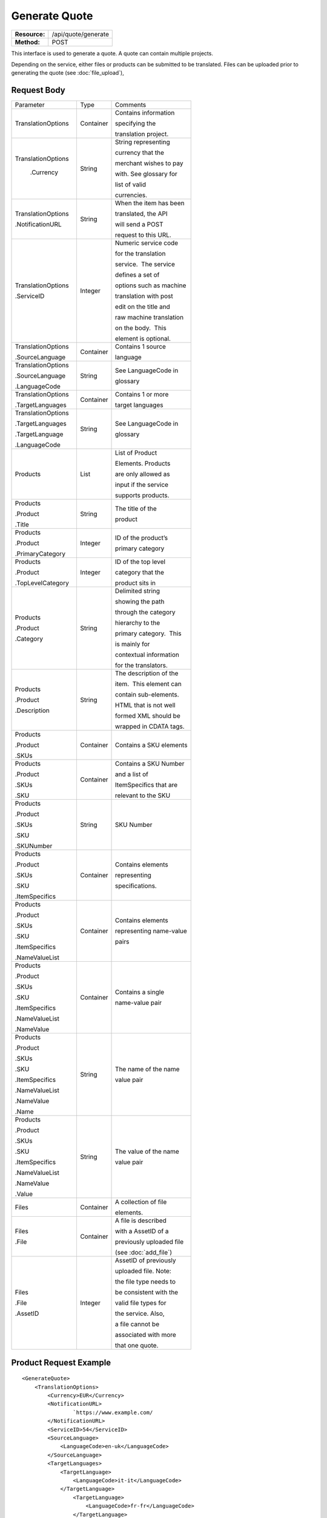 ==============
Generate Quote
==============

=============  ===================
**Resource:**  /api/quote/generate
**Method:**    POST
=============  ===================

This interface is used to generate a quote.  A quote can contain multiple projects.

Depending on the service, either files or products can be submitted to be translated. Files can be uploaded prior to generating the quote (see :doc:`file_upload`), 



Request Body
============

+-------------------------+-------------------------+-------------------------+
| Parameter               | Type                    | Comments                |
+-------------------------+-------------------------+-------------------------+
| TranslationOptions      | Container               | Contains information    |
|                         |                         |                         |
|                         |                         | specifying the          |
|                         |                         |                         |
|                         |                         | translation project.    |
+-------------------------+-------------------------+-------------------------+
| TranslationOptions      | String                  | String representing     |
|                         |                         |                         |
|  .Currency              |                         | currency that the       |
|                         |                         |                         |
|                         |                         | merchant wishes to pay  |
|                         |                         |                         |
|                         |                         | with. See glossary for  |
|                         |                         |                         |
|                         |                         | list of valid           |
|                         |                         |                         |
|                         |                         | currencies.             |
|                         |                         |                         |
+-------------------------+-------------------------+-------------------------+
| TranslationOptions      | String                  | When the item has been  |
|                         |                         |                         |
| .NotificationURL        |                         | translated, the API     |
|                         |                         |                         |
|                         |                         | will send a POST        |
|                         |                         |                         |
|                         |                         | request to this URL.    |
+-------------------------+-------------------------+-------------------------+
| TranslationOptions      | Integer                 | Numeric service code    |
|                         |                         |                         |
| .ServiceID              |                         | for the translation     |
|                         |                         |                         |
|                         |                         | service.  The service   |
|                         |                         |                         |
|                         |                         | defines a set of        |
|                         |                         |                         |
|                         |                         | options such as machine |
|                         |                         |                         |
|                         |                         | translation with post   |
|                         |                         |                         |
|                         |                         | edit on the title and   |
|                         |                         |                         |
|                         |                         | raw machine translation |
|                         |                         |                         |
|                         |                         | on the body.  This      |
|                         |                         |                         |
|                         |                         | element is optional.    |
|                         |                         |                         |
+-------------------------+-------------------------+-------------------------+
| TranslationOptions      | Container               | Contains 1 source       |
|                         |                         |                         |
| .SourceLanguage         |                         | language                |
+-------------------------+-------------------------+-------------------------+
| TranslationOptions      | String                  | See LanguageCode in     |
|                         |                         |                         |
| .SourceLanguage         |                         | glossary                |
|                         |                         |                         |
| .LanguageCode           |                         |                         |
+-------------------------+-------------------------+-------------------------+
| TranslationOptions      | Container               | Contains 1 or more      |
|                         |                         |                         |
| .TargetLanguages        |                         | target languages        |
+-------------------------+-------------------------+-------------------------+
| TranslationOptions      | String                  | See LanguageCode in     |
|                         |                         |                         |
| .TargetLanguages        |                         | glossary                |
|                         |                         |                         |
| .TargetLanguage         |                         |                         |
|                         |                         |                         |
| .LanguageCode           |                         |                         |
+-------------------------+-------------------------+-------------------------+
| Products                | List                    | List of Product         |
|                         |                         |                         |
|                         |                         | Elements. Products      |
|                         |                         |                         |
|                         |                         | are only allowed as     |
|                         |                         |                         |
|                         |                         | input if the service    |
|                         |                         |                         |
|                         |                         | supports products.      |
+-------------------------+-------------------------+-------------------------+
| Products                | String                  | The title of the        |
|                         |                         |                         |
| .Product                |                         | product                 |
|                         |                         |                         |
| .Title                  |                         |                         |
+-------------------------+-------------------------+-------------------------+
| Products                | Integer                 | ID of the product’s     |
|                         |                         |                         |
| .Product                |                         | primary category        |
|                         |                         |                         |
| .PrimaryCategory        |                         |                         |
+-------------------------+-------------------------+-------------------------+
| Products                | Integer                 | ID of the top level     |
|                         |                         |                         |
| .Product                |                         | category that the       |
|                         |                         |                         |
| .TopLevelCategory       |                         | product sits in         |
+-------------------------+-------------------------+-------------------------+
| Products                | String                  | Delimited string        |
|                         |                         |                         |
| .Product                |                         | showing the path        |
|                         |                         |                         |
| .Category               |                         | through the category    |
|                         |                         |                         |
|                         |                         | hierarchy to the        |
|                         |                         |                         |
|                         |                         | primary category.  This |
|                         |                         |                         |
|                         |                         | is mainly for           |
|                         |                         |                         |
|                         |                         | contextual information  |
|                         |                         |                         |
|                         |                         | for the translators.    |
+-------------------------+-------------------------+-------------------------+
| Products                | String                  | The description of the  |
|                         |                         |                         |
| .Product                |                         | item.  This element can |
|                         |                         |                         |
| .Description            |                         | contain sub-elements.   |
|                         |                         |                         |
|                         |                         | HTML that is not well   |
|                         |                         |                         |
|                         |                         | formed XML should be    |
|                         |                         |                         |
|                         |                         | wrapped in CDATA tags.  |
+-------------------------+-------------------------+-------------------------+
| Products                | Container               | Contains a SKU elements |
|                         |                         |                         |
| .Product                |                         |                         |
|                         |                         |                         |
| .SKUs                   |                         |                         |
+-------------------------+-------------------------+-------------------------+
| Products                | Container               | Contains a SKU Number   |
|                         |                         |                         |
| .Product                |                         | and a list of           |
|                         |                         |                         |
| .SKUs                   |                         | ItemSpecifics that are  |
|                         |                         |                         |
| .SKU                    |                         | relevant to the SKU     |
+-------------------------+-------------------------+-------------------------+
| Products                | String                  | SKU Number              |
|                         |                         |                         |
| .Product                |                         |                         |
|                         |                         |                         |
| .SKUs                   |                         |                         |
|                         |                         |                         |
| .SKU                    |                         |                         |
|                         |                         |                         |
| .SKUNumber              |                         |                         |
+-------------------------+-------------------------+-------------------------+
| Products                | Container               | Contains elements       |
|                         |                         |                         |
| .Product                |                         | representing            |
|                         |                         |                         |
| .SKUs                   |                         | specifications.         |
|                         |                         |                         |
| .SKU                    |                         |                         |
|                         |                         |                         |
| .ItemSpecifics          |                         |                         |
+-------------------------+-------------------------+-------------------------+
| Products                | Container               | Contains elements       |
|                         |                         |                         |
| .Product                |                         | representing name-value |
|                         |                         |                         |
| .SKUs                   |                         | pairs                   |
|                         |                         |                         |
| .SKU                    |                         |                         |
|                         |                         |                         |
| .ItemSpecifics          |                         |                         |
|                         |                         |                         |
| .NameValueList          |                         |                         |
+-------------------------+-------------------------+-------------------------+
| Products                | Container               | Contains a single       |
|                         |                         |                         |
| .Product                |                         | name-value pair         |
|                         |                         |                         |
| .SKUs                   |                         |                         |
|                         |                         |                         |
| .SKU                    |                         |                         |
|                         |                         |                         |
| .ItemSpecifics          |                         |                         |
|                         |                         |                         |
| .NameValueList          |                         |                         |
|                         |                         |                         |
| .NameValue              |                         |                         |
+-------------------------+-------------------------+-------------------------+
| Products                | String                  | The name of the name    |
|                         |                         |                         |
| .Product                |                         | value pair              |
|                         |                         |                         |
| .SKUs                   |                         |                         |
|                         |                         |                         |
| .SKU                    |                         |                         |
|                         |                         |                         |
| .ItemSpecifics          |                         |                         |
|                         |                         |                         |
| .NameValueList          |                         |                         |
|                         |                         |                         |
| .NameValue              |                         |                         |
|                         |                         |                         |
| .Name                   |                         |                         |
+-------------------------+-------------------------+-------------------------+
| Products                | String                  | The value of the name   |
|                         |                         |                         |
| .Product                |                         | value pair              |
|                         |                         |                         |
| .SKUs                   |                         |                         |
|                         |                         |                         |
| .SKU                    |                         |                         |
|                         |                         |                         |
| .ItemSpecifics          |                         |                         |
|                         |                         |                         |
| .NameValueList          |                         |                         |
|                         |                         |                         |
| .NameValue              |                         |                         |
|                         |                         |                         |
| .Value                  |                         |                         |
+-------------------------+-------------------------+-------------------------+
| Files                   | Container               | A collection of file    |
|                         |                         |                         |
|                         |                         | elements.               |
|                         |                         |                         |
+-------------------------+-------------------------+-------------------------+
| Files                   | Container               | A file is described     |
|                         |                         |                         |
| .File                   |                         | with a AssetID of a     |
|                         |                         |                         |
|                         |                         | previously uploaded file|
|                         |                         |                         |
|                         |                         | (see :doc:`add_file`)   |
|                         |                         |                         |
+-------------------------+-------------------------+-------------------------+
| Files                   | Integer                 | AssetID of previously   |
|                         |                         |                         |
| .File                   |                         | uploaded file. Note:    |
|                         |                         |                         |
| .AssetID                |                         | the file type needs to  |
|                         |                         |                         |
|                         |                         | be consistent with the  |
|                         |                         |                         |
|                         |                         | valid file types for    |
|                         |                         |                         |
|                         |                         | the service. Also,      |
|                         |                         |                         |
|                         |                         | a file cannot be        |
|                         |                         |                         |
|                         |                         | associated with more    |
|                         |                         |                         |
|                         |                         | that one quote.         |
+-------------------------+-------------------------+-------------------------+

Product Request Example
=======================

::

    <GenerateQuote>
        <TranslationOptions>
            <Currency>EUR</Currency>
            <NotificationURL>
                    `https://www.example.com/
            </NotificationURL>
            <ServiceID>54</ServiceID>
            <SourceLanguage>
                <LanguageCode>en-uk</LanguageCode>
            </SourceLanguage>
            <TargetLanguages>
                <TargetLanguage>
                    <LanguageCode>it-it</LanguageCode>
                </TargetLanguage>
                    <TargetLanguage>
                        <LanguageCode>fr-fr</LanguageCode>
                    </TargetLanguage>
             </TargetLanguages>
        </TranslationOptions>
        <Products>
            <Product>
                <Title>The title of the item</Title>
                <PrimaryCategory>123</PrimaryCategory>
                <TopLevelCategory>1</TopLevelCategory>
                <CategoryPath>Clothing : Menswear : Shoes</CategoryPath>
                <Description>
                    <!--
                        This can be an XML block containing arbitrary, 
                        well formed sub elements.
                    -->

                    <Summary>
                        <![CDATA[
                                This is a summary it can contain HTML markup.
                                To tell the translation service to ignore some
                                text, wrap it in a
                                [do-not-translate]
                                do not translate
                                [/do-not-translate]
                                tag
                                ]]>

                    </Summary>
                    <Features>
                        <Feature1>Feature 1</Feature1>
                        <Feature2>Feature 2</Feature2>
                    </Features>        
                </Description>
                <SKUs>
                    <SKU>
                       <SKUNumber>1234</SKUNumber>
                      <ItemSpecifics>
                            <NameValueList>
                                <NameValue>
                                    <Name>Color</Name>
                                        <Value>White</Value>
                                </NameValue>
                                <NameValue>
                                    <Name>Size</Name>
                                    <Value>Large</Value>
                                </NameValue>
                            </NameValueList>
                      </ItemSpecifics>
                    </SKU>

                </SKUs>

            </Product>

        </Products>

    </GenerateQuote>


File Request Example
====================

::

    <GenerateQuote>
        <TranslationOptions>
            <Currency>EUR</Currency>
            <NotificationURL>
                    `https://www.example.com/
            </NotificationURL>
            <ServiceID>54</ServiceID>
            <SourceLanguage>
                <LanguageCode>en-uk</LanguageCode>
            </SourceLanguage>
            <TargetLanguages>
                <TargetLanguage>
                    <LanguageCode>it-it</LanguageCode>
                </TargetLanguage>
                    <TargetLanguage>
                        <LanguageCode>fr-fr</LanguageCode>
                    </TargetLanguage>
             </TargetLanguages>
        </TranslationOptions>
        <Files>
            <File>
                <AssetID>123456</AssetID>
            </File>
        </Files>
    </GenerateQuote>

Return Codes
============


+-------------------------+-------------------------+-------------------------+
| Status                  | Code                    | Comments                |
+-------------------------+-------------------------+-------------------------+
| Created                 | 201                     | The project was created |
+-------------------------+-------------------------+-------------------------+
| Bad Request             | 400                     | This is probably        |
|                         |                         |                         |
|                         |                         | because of an invalid   |
|                         |                         |                         |
|                         |                         | parameter such as       |
|                         |                         |                         |
|                         |                         | service id or           |
|                         |                         |                         |
|                         |                         | incompatible files.     |
|                         |                         |                         |
+-------------------------+-------------------------+-------------------------+
| Unauthorized            | 401                     | The request did not     |
|                         |                         |                         |
|                         |                         | pass authentication or  |
|                         |                         |                         |
|                         |                         | the customer is not a   |
|                         |                         |                         |
|                         |                         | member of an enterprise |
|                         |                         |                         |
|                         |                         | site.                   |
+-------------------------+-------------------------+-------------------------+

Response Body
=============

The response body contains a quote for a project. Please note: the response may
not contain a price.  If the submitted files 

+-------------------------+-------------------------+-------------------------+
| Property                | Type                    | Comments                |
+-------------------------+-------------------------+-------------------------+
| QuoteID                 | Integer                 | onDemand ID of the      |
|                         |                         |                         |
|                         |                         | Quote.                  |
+-------------------------+-------------------------+-------------------------+
| CreationDate            | String                  | String representing the |
|                         |                         |                         |
|                         |                         | date/time in the ISO    |
|                         |                         |                         |
|                         |                         | 8601 format. that the   |
|                         |                         |                         |
|                         |                         | project was created in  |
|                         |                         |                         |
|                         |                         | UTC.                    |
+-------------------------+-------------------------+-------------------------+
| Status                  | String                  | The status of the quote.|
|                         |                         |                         |
|                         |                         | "Ready" means that the  |
|                         |                         |                         |
|                         |                         | source content has been |
|                         |                         |                         |
|                         |                         | analyzed and the        |
|                         |                         |                         |
|                         |                         | project(s) has/have     |
|                         |                         |                         |
|                         |                         | been priced.            |
|                         |                         |                         |
|                         |                         | "Analyzing" means that  |
|                         |                         |                         |
|                         |                         | the price is still      |
|                         |                         |                         |
|                         |                         | being determined and    |
|                         |                         |                         |
|                         |                         | the client should       |
|                         |                         |                         |
|                         |                         | call :doc:`get_quote`   |
|                         |                         |                         |
|                         |                         | later to check on the   |
|                         |                         |                         |
|                         |                         | status.                 |
+-------------------------+-------------------------+-------------------------+
| AuthorizeURL            | String                  | URL to authorize the    |
|                         |                         |                         |
|                         |                         | project.  If AmountDue  |
|                         |                         |                         |
|                         |                         | > 0, this will be a     |
|                         |                         |                         |
|                         |                         | link to PayPal to pay   |
|                         |                         |                         |
|                         |                         | the translation.        |
|                         |                         |                         |
|                         |                         | Otherwise, see          |
|                         |                         |                         |
|                         |                         | AuthorizeProject        |
+-------------------------+-------------------------+-------------------------+
| RejectURL               | String                  | Use this                |
+-------------------------+-------------------------+-------------------------+
| ServiceID               | Integer                 | ID of Service           |
+-------------------------+-------------------------+-------------------------+
| SourceLanguage          | String                  | See LanguageCode in     |
|                         |                         |                         |
| .LanguageCode           |                         | glossary                |
+-------------------------+-------------------------+-------------------------+
| TargetLanguages         | Container               | Container containing    |
|                         |                         |                         |
|                         |                         | target languages.       |
+-------------------------+-------------------------+-------------------------+
| TargetLanguages         | String                  | See LanguageCode in     |
|                         |                         |                         |
| .TargetLanguage         |                         | glossary                |
|                         |                         |                         |
| .LanguageCode           |                         |                         |
+-------------------------+-------------------------+-------------------------+
| TotalTranslations       | Integer                 | The number of           |
|                         |                         |                         |
|                         |                         | translations requested. |
|                         |                         |                         |
|                         |                         | For example, if the     |
|                         |                         |                         |
|                         |                         | merchant sends 5        |
|                         |                         |                         |
|                         |                         | products to be          |
|                         |                         |                         |
|                         |                         | translated into 3       |
|                         |                         |                         |
|                         |                         | languages, the value of |
|                         |                         |                         |
|                         |                         | TotalTranslations would |
|                         |                         |                         |
|                         |                         | be 15.                  |
+-------------------------+-------------------------+-------------------------+
| TranslationCredit       | Integer                 | Number of free          |
|                         |                         |                         |
|                         |                         | translations available  |
|                         |                         |                         |
|                         |                         | at the selected service |
|                         |                         |                         |
|                         |                         | level.                  |
+-------------------------+-------------------------+-------------------------+
| Currency                | String                  | Currency used to pay    |
|                         |                         |                         |
|                         |                         | for the project. See    |
|                         |                         |                         |
|                         |                         | glossary for list of    |
|                         |                         |                         |
|                         |                         | valid currencies.       |
|                         |                         |                         |
+-------------------------+-------------------------+-------------------------+
| TotalPrice              | Decimal                 | Total price that needs  |
|                         |                         |                         |
|                         |                         | to be paid. Exclude     |
|                         |                         |                         |
|                         |                         | translation credit.     |
+-------------------------+-------------------------+-------------------------+
| PrepaidCredit           | Decimal                 | If a merchant has a     |
|                         |                         |                         |
|                         |                         | positive credit balance |
|                         |                         |                         |
|                         |                         | with onDemand, it will  |
|                         |                         |                         |
|                         |                         | be reported here.       |
+-------------------------+-------------------------+-------------------------+
| AmountDue               | Decimal                 | TotalPrice -            |
|                         |                         | PrepaidCredit           |
+-------------------------+-------------------------+-------------------------+
|                         |                         |                         |
| Products                | Container               | Container of products   |
|                         |                         |                         |
+-------------------------+-------------------------+-------------------------+
| Products                | Container               | Container of SKU        |
|                         |                         |                         |
| .Product                |                         | elements                |
|                         |                         |                         |
| .SKUs                   |                         |                         | 
+-------------------------+-------------------------+-------------------------+
| Products                | Container               | Container of a SKU      |
|                         |                         |                         |
| .Product                |                         |                         |
|                         |                         |                         |
| .SKUs                   |                         |                         |
|                         |                         |                         |
| .SKU                    |                         |                         |
|                         |                         |                         |
+-------------------------+-------------------------+-------------------------+
| Products                | String                  | Item SKU                |
|                         |                         |                         |
| .Product                |                         |                         |
|                         |                         |                         |
| .SKUs                   |                         |                         |
|                         |                         |                         |
| .SKU                    |                         |                         |
|                         |                         |                         |
| .SKUNumber              |                         |                         |
|                         |                         |                         |
+-------------------------+-------------------------+-------------------------+
| Products                | Integer                 | onDemand internal ID    |
|                         |                         |                         |
| .Product                |                         | for the listing         |
|                         |                         |                         |
| .AssetID                |                         |                         |
|                         |                         |                         |
+-------------------------+-------------------------+-------------------------+
| DueDate                 | String                  | String representing     |
|                         |                         |                         |
|                         |                         | date/time (ISO 8601     |
|                         |                         |                         |
|                         |                         | format) that the        |
|                         |                         |                         |
|                         |                         | translation of the item |
|                         |                         |                         |
|                         |                         | is scheduled to be      |
|                         |                         |                         |
|                         |                         | completed in UTC        |
+-------------------------+-------------------------+-------------------------+

Response Example
================

::

    <Quote>
        <QuoteID>132</QuoteID>
        <CreationDate>2014-01-25T10:32:02Z</CreationDate>
        <AuthorizeURL>https://…</AuthorizeURL>
        <RejectURL>https://</RejectURL>
        <ServiceID>54</ServiceID>
        <SourceLanguage>
        <LanguageCode>en-uk</LanguageCode>
        </SourceLanguage>
        <TargetLanguages>
                    <TargetLanguage>
                        <LanguageCode>it-it</LanguageCode>
                    </TargetLanguage>
                    <TargetLanguage>
                        <LanguageCode>fr-fr</LanguageCode>
                    </TargetLanguage>
        </TargetLanguages>
        <TotalTranslations>2</TotalTranslations>
        <TranslationCredit>1</TranslationCredit>
        <TotalCost>10.00</TotalCost>
        <PrepaidCredit>5.00</PrepaidCredit>
        <AmountDue>5.00</AmountDue>
        <Currency>EUR</Currency>

        <Products>
                <Product>
                    <AssetID>999</AssetID>
                    <SKUs>
                        <SKU>
                            <SKUNumber>123</SKUNumber>
                        </SKU>
                    </SKUs>
                    <DueDate>2014-02-11T10:22:46Z</DueDate> 
                </Product>
            </Products>
    </Quote>
